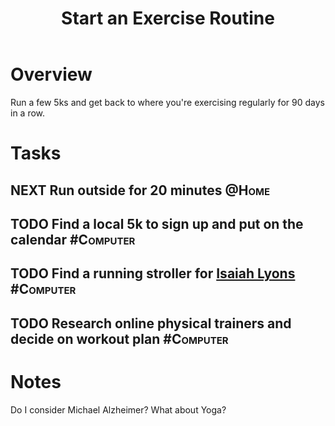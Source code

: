:PROPERTIES:
:ID:       E674CBFC-05FB-4AED-BA3E-A37CB29202DB
:END:
#+title: Start an Exercise Routine
#+filetags: Project Fitness Active

* Overview

Run a few 5ks and get back to where you're exercising regularly for 90 days in a row.

* Tasks

** NEXT Run outside for 20 minutes                                    :@Home:
** TODO Find a local 5k to sign up and put on the calendar        :#Computer:
** TODO Find a running stroller for [[id:69C564A2-3AB7-485A-B395-AC6E51F02972][Isaiah Lyons]]                  :#Computer:
** TODO Research online physical trainers and decide on workout plan :#Computer:

* Notes

 Do I consider Michael Alzheimer? What about Yoga?
